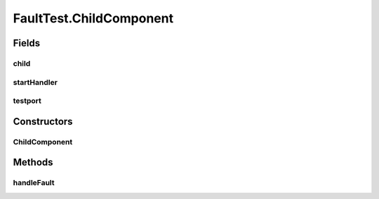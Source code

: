 .. java:import:: java.util.concurrent BlockingQueue

.. java:import:: java.util.concurrent LinkedBlockingQueue

.. java:import:: java.util.concurrent TimeUnit

.. java:import:: org.junit.jupiter.api Test

.. java:import:: org.slf4j Logger

.. java:import:: org.slf4j LoggerFactory

.. java:import:: se.sics.kompics Fault.ResolveAction

FaultTest.ChildComponent
========================

.. java:package:: se.sics.kompics
   :noindex:

.. java:type:: public static class ChildComponent extends ComponentDefinition
   :outertype: FaultTest

Fields
------
child
^^^^^

.. java:field::  Component child
   :outertype: FaultTest.ChildComponent

startHandler
^^^^^^^^^^^^

.. java:field::  Handler<Start> startHandler
   :outertype: FaultTest.ChildComponent

testport
^^^^^^^^

.. java:field::  Negative<TestPort> testport
   :outertype: FaultTest.ChildComponent

Constructors
------------
ChildComponent
^^^^^^^^^^^^^^

.. java:constructor:: public ChildComponent()
   :outertype: FaultTest.ChildComponent

Methods
-------
handleFault
^^^^^^^^^^^

.. java:method:: @Override public ResolveAction handleFault(Fault fault)
   :outertype: FaultTest.ChildComponent

